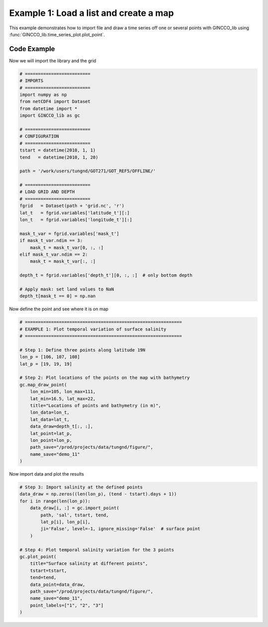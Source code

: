 Example 1: Load a list and create a map
=======================================

This example demonstrates how to import file and draw a time series off one or several points with GINCCO_lib
using :func:`GINCCO_lib.time_series_plot.plot_point`.


Code Example
------------

Now we will import the library and the grid

.. code-block:: python

   # =========================
   # IMPORTS
   # =========================
   import numpy as np
   from netCDF4 import Dataset
   from datetime import *
   import GINCCO_lib as gc

   # =========================
   # CONFIGURATION
   # =========================
   tstart = datetime(2010, 1, 1)
   tend   = datetime(2010, 1, 20)

   path = '/work/users/tungnd/GOT271/GOT_REF5/OFFLINE/'

   # =========================
   # LOAD GRID AND DEPTH
   # =========================
   fgrid   = Dataset(path + 'grid.nc', 'r')
   lat_t   = fgrid.variables['latitude_t'][:]
   lon_t   = fgrid.variables['longitude_t'][:]

   mask_t_var = fgrid.variables['mask_t']
   if mask_t_var.ndim == 3:
       mask_t = mask_t_var[0, :, :]
   elif mask_t_var.ndim == 2:
       mask_t = mask_t_var[:, :]

   depth_t = fgrid.variables['depth_t'][0, :, :]  # only bottom depth

   # Apply mask: set land values to NaN
   depth_t[mask_t == 0] = np.nan


Now define the point and see where it is on map 

.. code-block:: python

   # ============================================================
   # EXAMPLE 1: Plot temporal variation of surface salinity
   # ============================================================

   # Step 1: Define three points along latitude 19N
   lon_p = [106, 107, 108]
   lat_p = [19, 19, 19]

   # Step 2: Plot locations of the points on the map with bathymetry
   gc.map_draw_point(
       lon_min=105, lon_max=111,
       lat_min=16.5, lat_max=22,
       title="Locations of points and bathymetry (in m)",
       lon_data=lon_t,
       lat_data=lat_t,
       data_draw=depth_t[:, :],
       lat_point=lat_p,
       lon_point=lon_p,
       path_save="/prod/projects/data/tungnd/figure/",
       name_save="demo_11"
   )


.. image:: ../_static/example2.1_61854.png
   :width: 500px
   :align: center



Now import data and plot the results

.. code-block:: python

   # Step 3: Import salinity at the defined points
   data_draw = np.zeros((len(lon_p), (tend - tstart).days + 1))
   for i in range(len(lon_p)):
       data_draw[i, :] = gc.import_point(
           path, 'sal', tstart, tend,
           lat_p[i], lon_p[i],
           ji='False', level=-1, ignore_missing='False'  # surface point
       )

   # Step 4: Plot temporal salinity variation for the 3 points
   gc.plot_point(
       title="Surface salinity at different points",
       tstart=tstart,
       tend=tend,
       data_point=data_draw,
       path_save="/prod/projects/data/tungnd/figure/",
       name_save="demo_11",
       point_labels=["1", "2", "3"]
   )
.. image:: ../_static/example2.2_24217.png
   :width: 500px
   :align: center


